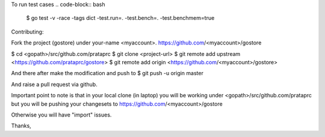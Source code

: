 .. code-block:: bash
    $ go build -tags dict

To run test cases
.. code-block:: bash
    $ go test -v -race -tags dict -test.run=. -test.bench=. -test.benchmem=true

Contributing:

Fork the project (gostore) under your-name <myaccount>.
https://github.com/<myaccount>/gostore

$ cd <gopath>/src/github.com/prataprc
$ git clone <project-url>
$ git remote add upstream <https://github.com/prataprc/gostore>
$ git remote add origin <https://github.com/<myaccount>/gostore>

And there after make the modification and push to
$ git push -u origin master

And raise a pull request via github.

Important point to note is that in your local clone (in laptop) you
will be working under <gopath>/src/github.com/prataprc but you will
be pushing your changesets to
https://github.com/<myaccount>/gostore

Otherwise you will have "import" issues.

Thanks,
